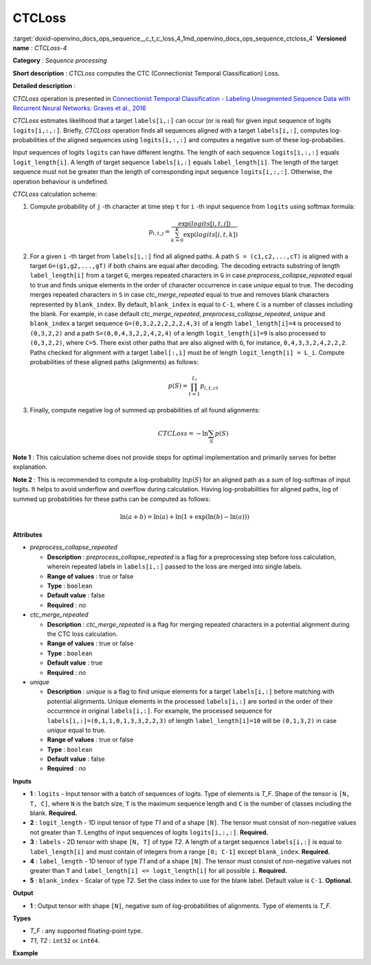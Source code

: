 .. index:: pair: page; CTCLoss
.. _doxid-openvino_docs_ops_sequence__c_t_c_loss_4:


CTCLoss
=======

:target:`doxid-openvino_docs_ops_sequence__c_t_c_loss_4_1md_openvino_docs_ops_sequence_ctcloss_4` **Versioned name** : *CTCLoss-4*

**Category** : *Sequence processing*

**Short description** : *CTCLoss* computes the CTC (Connectionist Temporal Classification) Loss.

**Detailed description** :

*CTCLoss* operation is presented in `Connectionist Temporal Classification - Labeling Unsegmented Sequence Data with Recurrent Neural Networks: Graves et al., 2016 <http://www.cs.toronto.edu/~graves/icml_2006.pdf>`__

*CTCLoss* estimates likelihood that a target ``labels[i,:]`` can occur (or is real) for given input sequence of logits ``logits[i,:,:]``. Briefly, *CTCLoss* operation finds all sequences aligned with a target ``labels[i,:]``, computes log-probabilities of the aligned sequences using ``logits[i,:,:]`` and computes a negative sum of these log-probabilies.

Input sequences of logits ``logits`` can have different lengths. The length of each sequence ``logits[i,:,:]`` equals ``logit_length[i]``. A length of target sequence ``labels[i,:]`` equals ``label_length[i]``. The length of the target sequence must not be greater than the length of corresponding input sequence ``logits[i,:,:]``. Otherwise, the operation behaviour is undefined.

*CTCLoss* calculation scheme:

#. Compute probability of ``j`` -th character at time step ``t`` for ``i`` -th input sequence from ``logits`` using softmax formula:
   
   .. math::
   
   	p_{i,t,j} = \frac{\exp(logits[i,t,j])}{\sum^{K}_{k=0}{\exp(logits[i,t,k])}}

#. For a given ``i`` -th target from ``labels[i,:]`` find all aligned paths. A path ``S = (c1,c2,...,cT)`` is aligned with a target ``G=(g1,g2,...,gT)`` if both chains are equal after decoding. The decoding extracts substring of length ``label_length[i]`` from a target ``G``, merges repeated characters in ``G`` in case *preprocess_collapse_repeated* equal to true and finds unique elements in the order of character occurrence in case *unique* equal to true. The decoding merges repeated characters in ``S`` in case *ctc_merge_repeated* equal to true and removes blank characters represented by ``blank_index``. By default, ``blank_index`` is equal to ``C-1``, where ``C`` is a number of classes including the blank. For example, in case default *ctc_merge_repeated*, *preprocess_collapse_repeated*, *unique* and ``blank_index`` a target sequence ``G=(0,3,2,2,2,2,2,4,3)`` of a length ``label_length[i]=4`` is processed to ``(0,3,2,2)`` and a path ``S=(0,0,4,3,2,2,4,2,4)`` of a length ``logit_length[i]=9`` is also processed to ``(0,3,2,2)``, where ``C=5``. There exist other paths that are also aligned with ``G``, for instance, ``0,4,3,3,2,4,2,2,2``. Paths checked for alignment with a target ``label[:,i]`` must be of length ``logit_length[i] = L_i``. Compute probabilities of these aligned paths (alignments) as follows:
   
   .. math::
   
   	p(S) = \prod_{t=1}^{L_i} p_{i,t,ct}

#. Finally, compute negative log of summed up probabilities of all found alignments:
   
   .. math::
   
   	CTCLoss = - \ln \sum_{S} p(S)

**Note 1** : This calculation scheme does not provide steps for optimal implementation and primarily serves for better explanation.

**Note 2** : This is recommended to compute a log-probability :math:`\ln p(S)` for an aligned path as a sum of log-softmax of input logits. It helps to avoid underflow and overflow during calculation. Having log-probabilities for aligned paths, log of summed up probabilities for these paths can be computed as follows:

.. math::

	\ln(a + b) = \ln(a) + \ln(1 + \exp(\ln(b) - \ln(a)))

**Attributes**

* *preprocess_collapse_repeated*
  
  * **Description** : *preprocess_collapse_repeated* is a flag for a preprocessing step before loss calculation, wherein repeated labels in ``labels[i,:]`` passed to the loss are merged into single labels.
  
  * **Range of values** : true or false
  
  * **Type** : ``boolean``
  
  * **Default value** : false
  
  * **Required** : *no*

* *ctc_merge_repeated*
  
  * **Description** : *ctc_merge_repeated* is a flag for merging repeated characters in a potential alignment during the CTC loss calculation.
  
  * **Range of values** : true or false
  
  * **Type** : ``boolean``
  
  * **Default value** : true
  
  * **Required** : *no*

* *unique*
  
  * **Description** : *unique* is a flag to find unique elements for a target ``labels[i,:]`` before matching with potential alignments. Unique elements in the processed ``labels[i,:]`` are sorted in the order of their occurrence in original ``labels[i,:]``. For example, the processed sequence for ``labels[i,:]=(0,1,1,0,1,3,3,2,2,3)`` of length ``label_length[i]=10`` will be ``(0,1,3,2)`` in case *unique* equal to true.
  
  * **Range of values** : true or false
  
  * **Type** : ``boolean``
  
  * **Default value** : false
  
  * **Required** : *no*

**Inputs**

* **1** : ``logits`` - Input tensor with a batch of sequences of logits. Type of elements is *T_F*. Shape of the tensor is ``[N, T, C]``, where ``N`` is the batch size, ``T`` is the maximum sequence length and ``C`` is the number of classes including the blank. **Required.**

* **2** : ``logit_length`` - 1D input tensor of type *T1* and of a shape ``[N]``. The tensor must consist of non-negative values not greater than ``T``. Lengths of input sequences of logits ``logits[i,:,:]``. **Required.**

* **3** : ``labels`` - 2D tensor with shape ``[N, T]`` of type *T2*. A length of a target sequence ``labels[i,:]`` is equal to ``label_length[i]`` and must contain of integers from a range ``[0; C-1]`` except ``blank_index``. **Required.**

* **4** : ``label_length`` - 1D tensor of type *T1* and of a shape ``[N]``. The tensor must consist of non-negative values not greater than ``T`` and ``label_length[i] <= logit_length[i]`` for all possible ``i``. **Required.**

* **5** : ``blank_index`` - Scalar of type *T2*. Set the class index to use for the blank label. Default value is ``C-1``. **Optional.**

**Output**

* **1** : Output tensor with shape ``[N]``, negative sum of log-probabilities of alignments. Type of elements is *T_F*.

**Types**

* *T_F* : any supported floating-point type.

* *T1*, *T2* : ``int32`` or ``int64``.

**Example**

.. ref-code-block:: cpp

	<layer ... type="CTCLoss" ...>
	    <input>
	        <port id="0">
	            <dim>8</dim>
	            <dim>20</dim>
	            <dim>128</dim>
	        </port>
	        <port id="1">
	            <dim>8</dim>
	        </port>
	        <port id="2">
	            <dim>8</dim>
	            <dim>20</dim>
	        </port>
	        <port id="3">
	            <dim>8</dim>
	        </port>
	        <port id="4">  <!-- blank_index value is: 120 -->
	    </input>
	    <output>
	        <port id="0">
	            <dim>8</dim>
	        </port>
	    </output>
	</layer>

